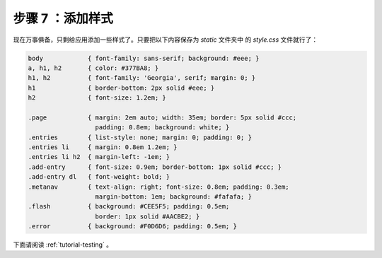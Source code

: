 .. _tutorial-css:

步骤 7 ：添加样式
====================

现在万事俱备，只剩给应用添加一些样式了。只要把以下内容保存为 `static` 文件夹中
的 `style.css` 文件就行了： 

.. sourcecode:: css

    body            { font-family: sans-serif; background: #eee; }
    a, h1, h2       { color: #377BA8; }
    h1, h2          { font-family: 'Georgia', serif; margin: 0; }
    h1              { border-bottom: 2px solid #eee; }
    h2              { font-size: 1.2em; }

    .page           { margin: 2em auto; width: 35em; border: 5px solid #ccc;
                      padding: 0.8em; background: white; }
    .entries        { list-style: none; margin: 0; padding: 0; }
    .entries li     { margin: 0.8em 1.2em; }
    .entries li h2  { margin-left: -1em; }
    .add-entry      { font-size: 0.9em; border-bottom: 1px solid #ccc; }
    .add-entry dl   { font-weight: bold; }
    .metanav        { text-align: right; font-size: 0.8em; padding: 0.3em;
                      margin-bottom: 1em; background: #fafafa; }
    .flash          { background: #CEE5F5; padding: 0.5em;
                      border: 1px solid #AACBE2; }
    .error          { background: #F0D6D6; padding: 0.5em; }

下面请阅读 :ref:`tutorial-testing` 。

